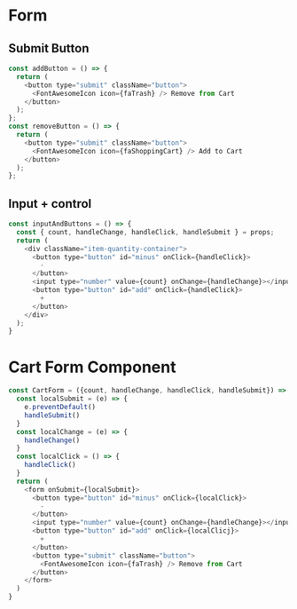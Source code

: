* Form
** Submit Button
#+begin_src js
const addButton = () => {
  return (
    <button type="submit" className="button">
      <FontAwesomeIcon icon={faTrash} /> Remove from Cart
    </button>
  );
};
const removeButton = () => {
  return (
    <button type="submit" className="button">
      <FontAwesomeIcon icon={faShoppingCart} /> Add to Cart
    </button>
  );
};
#+end_src
** Input + control
#+begin_src js
const inputAndButtons = () => {
  const { count, handleChange, handleClick, handleSubmit } = props;
  return (
    <div className="item-quantity-container">
      <button type="button" id="minus" onClick={handleClick}>
        -
      </button>
      <input type="number" value={count} onChange={handleChange}></input>
      <button type="button" id="add" onClick={handleClick}>
        +
      </button>
    </div>
  );
}
#+end_src
* Cart Form Component
#+begin_src js
const CartForm = ({count, handleChange, handleClick, handleSubmit}) => {
  const localSubmit = (e) => {
    e.preventDefault()
    handleSubmit()
  }
  const localChange = (e) => {
    handleChange()
  }
  const localClick = () => {
    handleClick()
  }
  return (
    <form onSubmit={localSubmit}>
      <button type="button" id="minus" onClick={localClick}>
        -
      </button>
      <input type="number" value={count} onChange={handleChange}></input>
      <button type="button" id="add" onClick={localClicj}>
        +
      </button>
      <button type="submit" className="button">
        <FontAwesomeIcon icon={faTrash} /> Remove from Cart
      </button>
    </form>
  )
}
#+end_src
